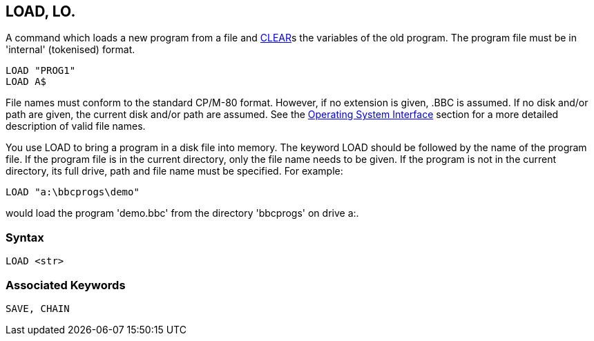 == [#load]#LOAD#, LO.

A command which loads a new program from a file and link:bbckey1.html#clear[CLEAR]s the variables of the old program. The program file must be in 'internal' (tokenised) format.

[source,console]
----
LOAD "PROG1"
LOAD A$
----

File names must conform to the standard CP/M-80 format. However, if no extension is given, .BBC is assumed. If no disk and/or path are given, the current disk and/or path are assumed. See the link:opsys0.html[Operating System Interface] section for a more detailed description of valid file names.

You use LOAD to bring a program in a disk file into memory. The keyword LOAD should be followed by the name of the program file. If the program file is in the current directory, only the file name needs to be given. If the program is not in the current directory, its full drive, path and file name must be specified. For example:

[source,console]
----
LOAD "a:\bbcprogs\demo"
----

would load the program 'demo.bbc' from the directory 'bbcprogs' on drive a:.

=== Syntax

[source,console]
----
LOAD <str>
----

=== Associated Keywords

[source,console]
----
SAVE, CHAIN
----

